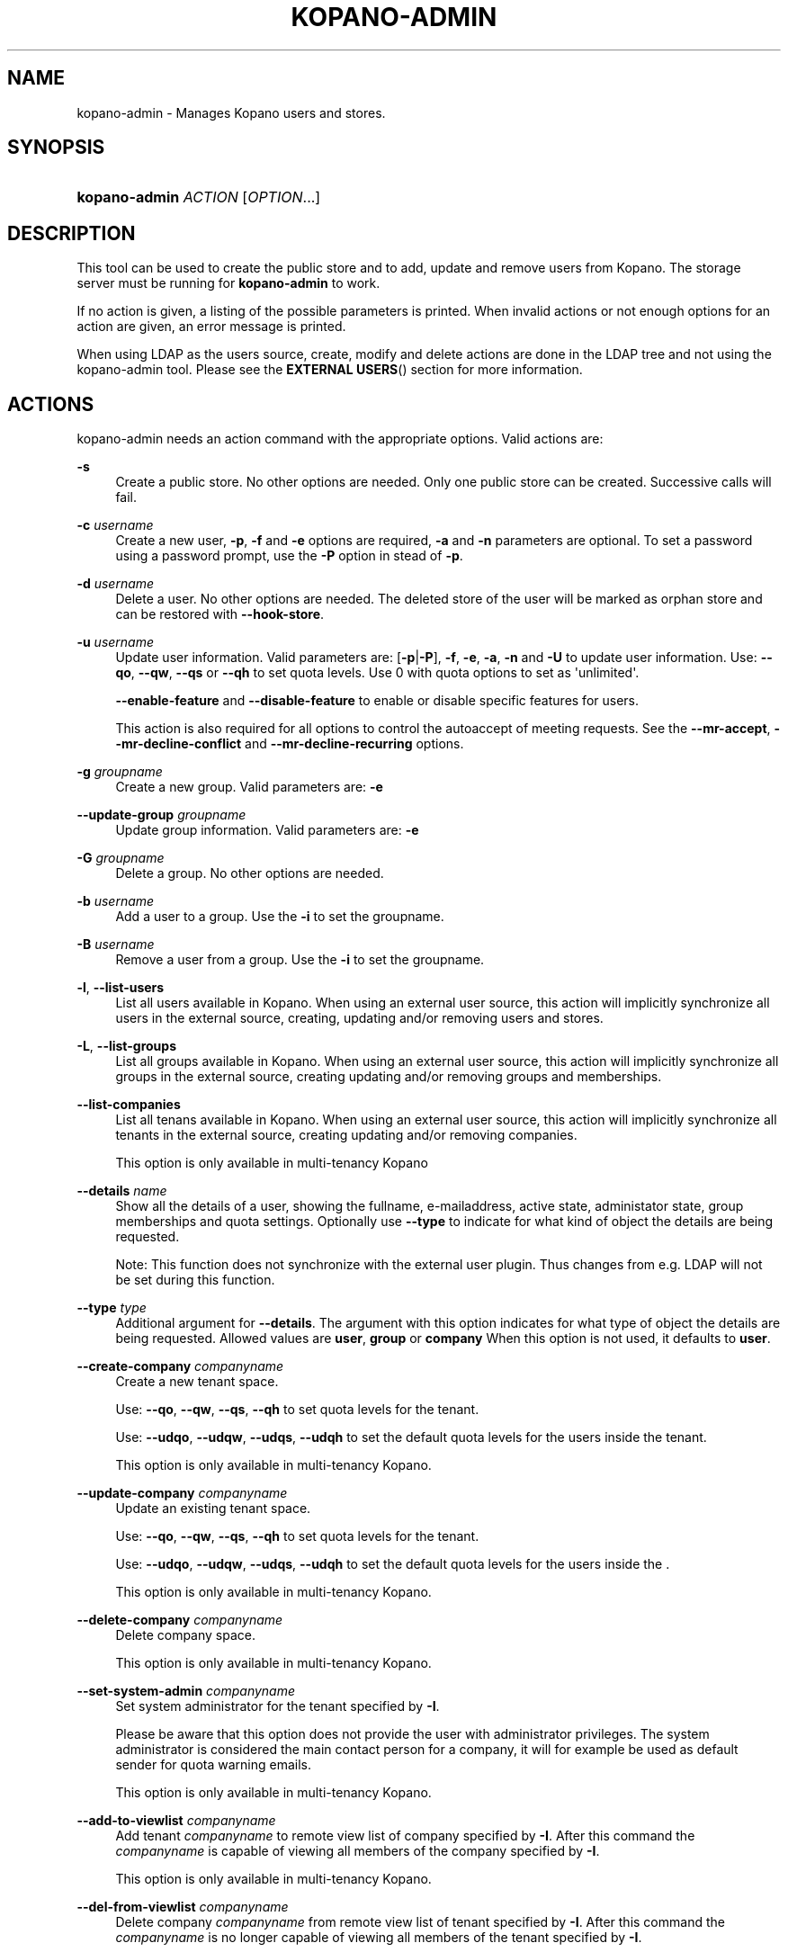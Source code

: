 .TH "KOPANO\-ADMIN" "8" "November 2016" "Kopano 8" "Kopano Core user reference"
.\" http://bugs.debian.org/507673
.ie \n(.g .ds Aq \(aq
.el       .ds Aq '
.\" disable hyphenation
.nh
.\" disable justification (adjust text to left margin only)
.ad l
.SH "NAME"
kopano-admin \- Manages Kopano users and stores.
.SH "SYNOPSIS"
.HP \w'\fBkopano\-admin\fR\ 'u
\fBkopano\-admin\fR \fIACTION\fR [\fIOPTION\fR...]
.SH "DESCRIPTION"
.PP
This tool can be used to create the public store and to add, update and remove users from Kopano. The storage server must be running for
\fBkopano\-admin\fR
to work.
.PP
If no action is given, a listing of the possible parameters is printed. When invalid actions or not enough options for an action are given, an error message is printed.
.PP
When using LDAP as the users source, create, modify and delete actions are done in the LDAP tree and not using the kopano\-admin tool. Please see the
\fBEXTERNAL USERS\fR()
section for more information.
.SH "ACTIONS"
.PP
kopano\-admin needs an action command with the appropriate options. Valid actions are:
.PP
\fB\-s\fR
.RS 4
Create a public store. No other options are needed. Only one public store can be created. Successive calls will fail.
.RE
.PP
\fB\-c\fR \fIusername\fR
.RS 4
Create a new user,
\fB\-p\fP,
\fB\-f\fP
and
\fB\-e\fP
options are required,
\fB\-a\fP
and
\fB\-n\fP
parameters are optional. To set a password using a password prompt, use the
\fB\-P\fP
option in stead of
\fB\-p\fP.
.RE
.PP
\fB\-d\fR \fIusername\fR
.RS 4
Delete a user. No other options are needed. The deleted store of the user will be marked as orphan store and can be restored with
\fB\-\-hook\-store\fP.
.RE
.PP
\fB\-u\fR \fIusername\fR
.RS 4
Update user information. Valid parameters are:
[\fB\-p\fP|\fB\-P\fP],
\fB\-f\fP,
\fB\-e\fP,
\fB\-a\fP,
\fB\-n\fP
and
\fB\-U\fP
to update user information. Use:
\fB\-\-qo\fP,
\fB\-\-qw\fP,
\fB\-\-qs\fP
or
\fB\-\-qh\fP
to set quota levels. Use 0 with quota options to set as \*(Aqunlimited\*(Aq.
.sp
\fB\-\-enable\-feature\fP
and
\fB\-\-disable\-feature\fP
to enable or disable specific features for users.
.sp
This action is also required for all options to control the autoaccept of meeting requests. See the
\fB\-\-mr\-accept\fP,
\fB\-\-mr\-decline\-conflict\fP
and
\fB\-\-mr\-decline\-recurring\fP
options.
.RE
.PP
\fB\-g\fR \fIgroupname\fR
.RS 4
Create a new group. Valid parameters are:
\fB\-e\fP
.RE
.PP
\fB\-\-update\-group\fR \fIgroupname\fR
.RS 4
Update group information. Valid parameters are:
\fB\-e\fP
.RE
.PP
\fB\-G\fR \fIgroupname\fR
.RS 4
Delete a group. No other options are needed.
.RE
.PP
\fB\-b\fR \fIusername\fR
.RS 4
Add a user to a group. Use the
\fB\-i\fP
to set the groupname.
.RE
.PP
\fB\-B\fR \fIusername\fR
.RS 4
Remove a user from a group. Use the
\fB\-i\fP
to set the groupname.
.RE
.PP
\fB\-l\fR, \fB\-\-list\-users\fP
.RS 4
List all users available in Kopano. When using an external user source, this action will implicitly synchronize all users in the external source, creating, updating and/or removing users and stores.
.RE
.PP
\fB\-L\fR, \fB\-\-list\-groups\fP
.RS 4
List all groups available in Kopano. When using an external user source, this action will implicitly synchronize all groups in the external source, creating updating and/or removing groups and memberships.
.RE
.PP
\fB\-\-list\-companies\fR
.RS 4
List all tenans available in Kopano. When using an external user source, this action will implicitly synchronize all tenants in the external source, creating updating and/or removing companies.
.sp
This option is only available in multi-tenancy Kopano
.RE
.PP
\fB\-\-details\fR \fIname\fR
.RS 4
Show all the details of a user, showing the fullname, e-mailaddress, active state, administator state, group memberships and quota settings. Optionally use
\fB\-\-type\fP
to indicate for what kind of object the details are being requested.
.sp
Note: This function does not synchronize with the external user plugin. Thus changes from e.g. LDAP will not be set during this function.
.RE
.PP
\fB\-\-type\fR \fItype\fR
.RS 4
Additional argument for
\fB\-\-details\fP. The argument with this option indicates for what type of object the details are being requested. Allowed values are
\fBuser\fP,
\fBgroup\fP
or
\fBcompany\fP
When this option is not used, it defaults to
\fBuser\fP.
.RE
.PP
\fB\-\-create\-company\fR \fIcompanyname\fR
.RS 4
Create a new tenant space.
.sp
Use:
\fB\-\-qo\fP,
\fB\-\-qw\fP,
\fB\-\-qs\fP,
\fB\-\-qh\fP
to set quota levels for the tenant.
.sp
Use:
\fB\-\-udqo\fP,
\fB\-\-udqw\fP,
\fB\-\-udqs\fP,
\fB\-\-udqh\fP
to set the default quota levels for the users inside the tenant.
.sp
This option is only available in multi-tenancy Kopano.
.RE
.PP
\fB\-\-update\-company\fR \fIcompanyname\fR
.RS 4
Update an existing tenant space.
.sp
Use:
\fB\-\-qo\fP,
\fB\-\-qw\fP,
\fB\-\-qs\fP,
\fB\-\-qh\fP
to set quota levels for the tenant.
.sp
Use:
\fB\-\-udqo\fP,
\fB\-\-udqw\fP,
\fB\-\-udqs\fP,
\fB\-\-udqh\fP
to set the default quota levels for the users inside the .
.sp
This option is only available in multi-tenancy Kopano.
.RE
.PP
\fB\-\-delete\-company\fR \fIcompanyname\fR
.RS 4
Delete company space.
.sp
This option is only available in multi-tenancy Kopano.
.RE
.PP
\fB\-\-set\-system\-admin\fR \fIcompanyname\fR
.RS 4
Set system administrator for the tenant specified by
\fB\-I\fP.
.sp
Please be aware that this option does not provide the user with administrator privileges. The system administrator is considered the main contact person for a company, it will for example be used as default sender for quota warning emails.
.sp
This option is only available in multi-tenancy Kopano.
.RE
.PP
\fB\-\-add\-to\-viewlist\fR \fIcompanyname\fR
.RS 4
Add tenant
\fIcompanyname\fP
to remote view list of company specified by
\fB\-I\fP. After this command the
\fIcompanyname\fP
is capable of viewing all members of the company specified by
\fB\-I\fP.
.sp
This option is only available in multi-tenancy Kopano.
.RE
.PP
\fB\-\-del\-from\-viewlist\fR \fIcompanyname\fR
.RS 4
Delete company
\fIcompanyname\fP
from remote view list of tenant specified by
\fB\-I\fP. After this command the
\fIcompanyname\fP
is no longer capable of viewing all members of the tenant specified by
\fB\-I\fP.
.sp
This option is only available in multi-tenancy Kopano.
.RE
.PP
\fB\-\-list\-view\fR
.RS 4
List all tenants in the remote view list of the tenant specified by
\fB\-I\fP. The tenants in this list are able to view all members of the specified tenant in their Address Book.
.sp
This option is only available in multi-tenancy Kopano.
.RE
.PP
\fB\-\-add\-to\-adminlist\fR \fIusername\fR
.RS 4
Add user
\fIusername\fP
to remote\-admin list of tenant specified by
\fB\-I\fP. This is the administrator list for remote administrators, as such it only manages administrators from a different tenant. Users who should be administrator over their own tenant are managed by updating (\fB\-u\fR) the user and specifying the
\fB\-a\fR
argument.
.sp
Users can only be administrator over a different company when they have also been granted view privileges, can be granted by using the
\fB\-\-add\-to\-viewlist\fR.
.sp
This option is only available in multi-tenancy Kopano.
.RE
.PP
\fB\-\-del\-from\-adminlist\fR \fIusername\fR
.RS 4
Delete user
\fIusername\fP
from remote\-admin list of company specified by
\fB\-I\fP. This is the administrator list for remote administrators, as such it only manages administrators from a different tenant. Users who should be administrator over their own tenant are managed by updating (\fB\-u\fR) the user and specifying the
\fB\-a\fR
argument.
.sp
This option is only available in multi-tenancy Kopano.
.RE
.PP
\fB\-\-list\-admin\fR
.RS 4
List all users in the remote\-admin list of the tenant specified by
\fB\-I\fP. This is the administrator list for remote administrators, as such it only manages administrators from a different tenant. Users who should be administrator over their own tenant are managed by updating (\fB\-u\fR) the user and specifying the
\fB\-a\fR
argument.
.sp
Users can only be administrator over a different tenant when they have also been granted view privileges, can be granted by using the
\fB\-\-add\-to\-viewlist\fR.
.sp
This option is only available in multi-tenancy Kopano.
.RE
.PP
\fB\-\-add\-userquota\-recipient\fR \fIuser\fR
.RS 4
Add
\fIuser\fP
as recipient to userquota warning emails. You can optionally use
\fB\-I\fP
to set the tenant space to apply the recipient action on.
.RE
.PP
\fB\-\-del\-userquota\-recipient\fR \fIuser\fR
.RS 4
Delete
\fIuser\fP
as recipient to userquota warning emails. You can optionally use
\fB\-I\fP
to set the tenant space to apply the recipient action on.
.RE
.PP
\fB\-\-list\-userquota\-recipients\fR
.RS 4
List all additional recipients for a userquota warning email. Use
\fB\-I\fP
to request the recipient list for a particular tenant space.
.RE
.PP
\fB\-\-add\-companyquota\-recipient\fR \fIuser\fR
.RS 4
Add
\fIuser\fP
as recipient to tenant quota warning emails. You can optionally use
\fB\-I\fP
to set the tenant space to apply the recipient action on.
.RE
.PP
\fB\-\-del\-companyquota\-recipient\fR \fIuser\fR
.RS 4
Delete
\fIuser\fP
as recipient to tenant quota warning emails. You can optionally use
\fB\-I\fP
to set the tenant space to apply the recipient action on.
.RE
.PP
\fB\-\-list\-companyquota\-recipients\fR
.RS 4
List all additional recipients for a tenant quota warning email. Use
\fB\-I\fP
to request the recipient list for a particular tenant space
.RE
.PP
\fB\-\-list\-sendas\fR \fIuser\fR
.RS 4
List all users who are able to directly send an email as
\fIuser\fR. This has been set in the LDAP server, or with the
\fB\-\-add\-sendas\fR
command for Unix and DB plugins. Optionally use
\fB\-\-type\fP
to indicate for what kind of object the sendas details are being requested.
.RE
.PP
\fB\-\-clear\-cache\fR
.RS 4
Clears the server's caches. All data cached inside the kopano\-server is cleared. Although this can never cause any data loss, it can affect the performance of your server, since any data requested after the cache is cleared needs to be re\-requested from the database or LDAP server. Normally this option is never needed; it is mostly used as a diagnostics tool.
.sp
Optionally use
\fB\-\-clear\-cache=\fP
to specify a set of purge options. The following options can be used:
.RS 4
0x0000    Release no longer used memory back to the kernel
.RE
.RS 4
0x0001    Purge the quota cache
.RE
.RS 4
0x0002    Purge the quota default cache
.RE
.RS 4
0x0004    Purge the object cache
.RE
.RS 4
0x0008    Purge the store cache
.RE
.RS 4
0x0010    Purge the ACL cache
.RE
.RS 4
0x0020    Purge the cell cache
.RE
.RS 4
0x0040    Purge the index1 cache
.RE
.RS 4
0x0080    Purge the index2 cache
.RE
.RS 4
0x0100    Purge the indexproperty cache
.RE
.RS 4
0x0200    Purge the user object cache
.RE
.RS 4
0x0400    Purge the externid cache
.RE
.RS 4
0x0800    Purge the userdetails cache
.RE
.RS 4
0x1000    Purge the server cache
.RE
.RE
.PP
\fB\-\-purge\-softdelete\fR \fIdays\fR
.RS 4
Starts a softdelete purge on the server, removing all soft\-deleted items which have been deleted
\fIdays\fR
days ago, or earlier
.RE
.PP
\fB\-\-purge\-deferred\fR
.RS 4
The server has an optimization in which changes to the tproperties table are not writted directly, but delayed for a more efficient write at a later time. The server auto\-purges these regularly. This command allows you to purge all changes pending. It may be useful to run this during low I/O load of your server (eg at night).
.RE
.PP
\fB\-\-list\-orphans\fR
.RS 4
When a user is removed, the store becomes orphaned. This option shows a list of stores that are not hooked to a user. You can use the
\fB\-\-remove\-store\fR
and
\fB\-\-hook\-store\fR
from this list.
.RE
.PP
\fB\-\-hook\-store\fR \fIstore\-guid\fR
.RS 4
You can hook an orphaned store to an existing user, so you may access the store again. Use the
\fB\-u\fR
\fIusername\fR
to specify the user to hook the store to.
.sp
You can copy an orphaned store to the public store. Use the
\fB\-\-copyto\-public\fR
to copy the store to the public folder named \*(AqAdmin/deleted stores\*(Aq. This folder is then only visible for users with Kopano admin privileges.
.sp
To hook a public store, use
\fB\-\-type\fR
group/company to influence the name type in the \fB\-u\fP switch.
.sp
To hook an archive store, use
\fB\-\-type\fR
\fIarchive\fR.
.RE
.PP
\fB\-\-remove\-store\fR \fIstore\-guid\fR
.RS 4
Use this action to remove the store from the database. The store is actually just marked as deleted, so the softdelete system can remove the store from the database.
.RE
.PP
\fB\-\-create\-store\fR \fIusername\fR
.RS 4
This action will create a store for a newly created user, and is normally called through the createuser script. If the
\fB\-\-list\-orphans\fR
action listed users without a store, you can create a new store for those users with this command.
.RE
.PP
\fB\-\-unhook\-store\fR \fIusername\fR
.RS 4
You can unhook a store from a user, so you can remove the store and create a new one.
.sp
To unhook a public store, use the
\fB\-\-type\fR
group/company option to influence the name type in the
\fIusername\fR
argument. Use a company name with type company or \*(AqEveryone\*(Aq with type group to unhook the public.
.sp
To unhook an archive store, use
\fB\-\-type\fR
\fIarchive\fR.
.RE
.PP
\fB\-\-force\-resync\fR \fIusernames\fR
.RS 4
You can force a resync of cached profiles when the data is out of sync. One or more usernames can be specified. If no usernames are given, all offline profiles can be resynced.
.RE
.PP
\fB\-\-reset\-folder\-count\fR \fIusername\fR
.RS 4
Reset the counters on all folders in
\fIusername\fR's store.
.RE
.PP
\fB\-\-user\-count\fR
.RS 4
Shows an overview of user counts per type of user
.RE
.SH "OPTIONS"
.PP
The options used by actions are as follows:
.PP
\fB\-\-verbose\fR \fIlevel\fR
.RS 4
Set the verbosity level (0=critical, ..., 6=debug).
.RE
.PP
\fB\-v\fR
.RS 4
Increases the verbosity level by one, up to the maximum of 6.
.RE
.PP
\fB\-U\fR \fInew_username\fP
.RS 4
Use this parameter to rename a user. This option is only valid with the
\fB\-u\fP
update action.
.RE
.PP
\fB\-p\fR, \fB\-\-password\fP \fIpassword\fR
.RS 4
Set password for a user. This option is only valid with the
\fB\-c\fP
create or
\fB\-u\fP
update action.
.RE
.PP
\fB\-P\fR, \fB\-\-password\-prompt\fP
.RS 4
Set password for a user. The password can be entered on the password prompt. The password will not be shown. This option is only valid with the
\fB\-c\fP
create or
\fB\-u\fP
update action.
.RE
.PP
\fB\-f\fR, \fB\-\-fullname\fP "\fIfull name\fP"
.RS 4
Specify full user name. Use single quotes around the name to pass it as a single parameter. This option is only valid with the
\fB\-c\fP
create or
\fB\-u\fP
update action.
.RE
.PP
\fB\-e\fR, \fB\-\-email\fP \fIemail_address\fP
.RS 4
Specify the email address. This address will be used to set the \*(AqFrom\*(Aq email address in outgoing email messages. Use single quotes around the name to pass it as a single parameter. This option is only valid with the
\fB\-c\fP
create or
\fB\-u\fP
update action.
.RE
.PP
\fB\-a\fR \fI[yes|y|1|2 / no|n|0]\fR
.RS 4
Set the user as administrator by passing \fByes\fP. When passing \fBno\fP, administrator rights will be revoked from the user. This option is only valid with the
\fB\-c\fP
create or
\fB\-u\fP
update action.
.sp
It is also possible to pass 2 as administrator level, this will make the user a system administrator who can create/modify/delete companies.
.RE
.PP
\fB\-n\fR \fI[yes|y|1 / no|n|0]\fR
.RS 4
Specify a non\-active user. This user cannot login, but email can be delivered, and the store can be opened by users with correct rights.
.RE
.PP
\fB\-\-qo\fR \fI[yes|y|1 / no|n|0]\fR
.RS 4
Override the default server quota settings for this user. User specific quota levels will used. The default value of this option is \fBno\fP, always using server quota levels. This option is only valid with the
\fB\-c\fP
create or
\fB\-u\fP
update action.
.RE
.PP
\fB\-\-qw\fR \fIvalue in Mb\fR
.RS 4
Set the warning quota level for a user. The user may receive a warning email when this level is reached. See
\fBkopano-monitor\fR(8)
for warning emails. This option is only valid with the
\fB\-c\fP
create or
\fB\-u\fP
update action.
.RE
.PP
\fB\-\-qs\fR \fIvalue in Mb\fR
.RS 4
Set the soft quota level for a user. The user will be unable to receive new emails, bouncing the email back to the sender. This option is only valid with the
\fB\-c\fP
create or
\fB\-u\fP
update action.
.RE
.PP
\fB\-\-qh\fR \fIvalue in Mb\fR
.RS 4
Set the hard quota level for a user. The user will be unable to receive and create new emails. This option is only valid with the
\fB\-c\fP
create or
\fB\-u\fP
update action.
.RE
.PP
\fB\-\-udqo\fR \fI[yes|y|1 / no|n|0]\fR
.RS 4
Override the default server quota settings for all user within the specified tenant. default value of this option is \fBno\fP, always using server quota levels.
.RE
.PP
\fB\-\-udqw\fR \fIvalue in Mb\fR
.RS 4
Set the warning quota level for all users within the specified tenant. The user may receive a warning email when this level is reached. See
\fBkopano-monitor\fR(8)
for warning emails.
.RE
.PP
\fB\-\-udqs\fR \fIvalue in Mb\fR
.RS 4
Set the soft quota level for all users within the specified tenant. The user will be unable to receive new emails, bouncing the email back to the sender. See
\fBkopano-monitor\fR(8)
for warning emails.
.RE
.PP
\fB\-\-udqh\fR \fIvalue in Mb\fR
.RS 4
Set the hard quota level for all users within the specified tenant. The user will be unable to receive and create new emails. See
\fBkopano-monitor\fR(8)
for warning emails.
.RE
.PP
\fB\-i\fR \fIgroupname\fR
.RS 4
This sets the groupname for
\fB\-b\fP
and
\fB\-B\fP
actions.
.RE
.PP
\fB\-I\fR \fIcompanyname\fR
.RS 4
This sets the companyname for all user, group and tenant commands. This option is only available for multi-tenancy Kopano.
.RE
.PP
\fB\-\-mr\-accept\fR \fI[yes|y|1 / no|n|0]\fR
.RS 4
Specified that meeting requests should automatically be accepted for a user. This means that when a meeting request is sent to this user when specified as being a \*(Aqresource\*(Aq, the request will directly be honoured and written to the calendar. This is a client\-side action and this setting therefore does not affect actual meeting requests being delivered via kopano\-dagent. The user on which to operate is select using the
\fB\-u\fP
switch.
.RE
.PP
\fB\-\-mr\-decline\-conflict\fR \fI[yes|y|1 / no|n|0]\fR
.RS 4
This option only has effect when \-\-mr\-accept=yes is in effect. When specifying \-\-mr\-decline\-conflict, meeting requests that conflict with an existing meeting will be declined. The user on which to operate is select using the
\fB\-u\fP
switch.
.RE
.PP
\fB\-\-mr\-decline\-recurring\fR \fI[yes|y|1 / no|n|0]\fR
.RS 4
This option only has effect when \-\-mr\-accept=yes is in effect. When specifying \-\-mr\-decline\-recurring, meeting requests that are recurring will be declined. The user on which to operate is select using the
\fB\-u\fP
switch.
.RE
.PP
\fB\-\-add\-sendas\fR \fIsender\fR
.RS 4
Add user
\fIsender\fR
to the list of the senders you are updating as a \*(Aqsend as\*(Aq user. The
\fIsender\fR
can now send mails under the updated user's name, unless the updated user sets the
\fIsender\fR
as a delegate. When the
\fIsender\fR
is a delegate, the mail will be sent with \*(AqOn behalf of\*(Aq markings in the email. This option is only valid with the
\fB\-u\fP
and
\fB\-\-update\-group\fPl
update action.
.RE
.PP
\fB\-\-del\-sendas\fR \fIsender\fR
.RS 4
Remove user
\fIsender\fR
from the list of the senders you are updating as a \*(Aqsend as\*(Aq user. This option is only valid with the
\fB\-u\fP
and
\fB\-\-update\-group\fP update action.
.RE
.PP
\fB\-\-lang\fR \fIlanguage\fR
.RS 4
Use
\fIlanguage\fR
to create new stores; this means that folders in the new store will be in the language specified. Only valid in combination with \-\-create\-store. When this options in not specified, the system default will be selected according the LC_* and LANG environment variables, depending on your OS.
.RE
.PP
\fB\-\-utf8\fR
.RS 4
Force the current locale to UTF\-8
.RE
.PP
Other options to control the connection to the kopano\-server are:
.PP
\fB\-\-host\fR, \fB\-h\fR \fIpath\fR
.RS 4
Connect to the storage server through
\fIpath\fR, e.g.
file:///path/to/socket. Default:
file:///var/run/kopano/server.sock. This option can always be specified.
.RE
.PP
\fB\-\-node\fR \fIname\fR
.RS 4
Execute the command on cluster node
\fIname\fRreplaceable>
.RE
.PP
\fB\-\-config\fR \fIfile\fR
.RS 4
Use a configuration file. See the
\fBCONFIG\fR()
section for more information.
.sp
Default:
\fI/etc/kopano/admin.cfg\fR
.RE
.SH "CONFIG"
.PP
Normally, no configuration file is used or required. If the file
\fI/etc/kopano/admin.cfg\fR
exists, it is used as configuration file, but no error checking is performed. This way, you can use any config file from a kopano program, e.g. kopano\-spooler or kopano\-dagent, to load SSL settings.
.PP
The following options can be set in the configuration file:
.PP
\fBserver_socket\fR
.RS 4
Unix socket to find the connection to the Kopano server.
.sp
Default:
\fIfile:///var/run/kopano/server.sock\fR
.RE
.PP
\fBsslkey_file\fR
.RS 4
Use this file as key to logon to the server. This is only used when server_socket is set to an HTTPS transport. See the
\fBkopano-server\fR(8)
manual page on how to setup SSL keys.
.sp
Default: value not set.
.RE
.PP
\fBsslkey_pass\fR
.RS 4
The password of the SSL key file that is set in sslkey_file.
.sp
Default: value not set.
.RE
.SH "EXAMPLES"
.PP
For creating a user:
.PP
\fBkopano\-admin\fR
\fB\-c\fR
\fIloginname\fR
\fB\-p\fR
\fIpassword\fR
\fB\-f\fR
"\fIFirstname Lastname\fP"
\fB\-e\fR
\fIf.lastname@tenant.com\fR
.PP
For creating a non\-login store:
.PP
\fBkopano\-admin\fR
\fB\-c\fR
\fIloginname\fR
\fB\-p\fR
\fIpassword\fR
\fB\-f\fR
"\fIFirstname Lastname\fP"
\fB\-e\fR
\fIf.lastname@tenant.com\fR
\fB\-n\fP
1
.PP
For modifying the password and e-mail address:
.PP
\fBkopano\-admin\fR
\fB\-u\fR
\fIloginname\fR
\fB\-p\fR
\fInewpass\fR
\fB\-e\fR
\fIfistname@tenant.com\fR
.PP
For deleting a user:
.PP
\fBkopano\-admin\fR
\fB\-d\fR
\fIloginname\fR
.PP
For adding a user to a group:
.PP
\fBkopano\-admin\fR
\fB\-b\fR
\fIloginname\fR
\fB\-i\fR
\fIgroupname\fR
.PP
For setting a specific quota level for a user. Warning level to 80 Mb, soft level to 90 Mb and hard level to 100 Mb:
.PP
\fBkopano\-admin\fR
\fB\-u\fR
\fIloginname\fR
\fB\-\-qo\fR
\fIyes\fR
\fB\-\-qw\fR
\fI80\fR
\fB\-\-qs\fR
\fI90\fR
\fB\-\-qh\fR
\fI100\fR
.PP
For automatically accepting meeting requests for a user or resource:
.PP
\fBkopano\-admin\fR
\fB\-u\fR
\fIloginname\fR
\fB\-\-mr\-accept\fR
\fIy\fR
\fB\-\-mr\-decline\-conflict\fR
\fIy\fR
\fB\-\-mr\-decline\-recurring\fR
\fIn\fR
.SH "EXTERNAL USERS"
.PP
When the users are located in an external database, and the storage server is configured to use these users, a lot of commands from the kopano\-admin tool make no sense anymore. An example of an external database, and currently the only option, is an LDAP database.
.PP
The following actions can still be used, all other commands will be automatically triggered by changing the values in the LDAP server.
.PP
\fB\-s\fR: create public store.
.PP
\fB\-l\fR: list users known to Kopano.
.PP
\fB\-L\fR: list groups known to Kopano.
.PP
\fB\-\-details\fR
\fIusername\fR: show user details.
.PP
\fB\-\-sync\fR: trigger full synchronization for users and groups from the external source.
.PP
When the users change in the external source, the Kopano server instantly synchronizes to these changes. There are two exceptions that need some extra attention, and these are when users are created or deleted. When a user is created, the
\fBcreateuser_script\fR
from the
\fBkopano-server.cfg\fR(5)
will be started to create a store for a user. Likewise, when deleting a user, the
\fBdeleteuser_script\fR
from the
\fBkopano-server.cfg\fR(5)
will be started to delete a store from a user. The same is valid for creating and deleting a group and tenant, starting the
\fBcreategroup_script\fR/\fBcreatecompany_script\fR
and
\fBdeletegroup_script\fR/\fBdeletecompany_script\fR
scripts respectively.
.SH "DIAGNOSTICS"
.PP
Could not create user/store/public store.
.PP
When you get this error, make sure the storage server and database server are running.
.SH "SEE ALSO"
.PP
\fBkopano-server\fR(8),
\fBkopano-server.cfg\fR(5)
